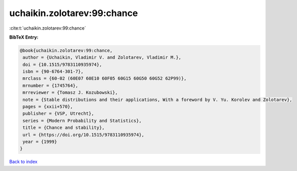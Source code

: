 uchaikin.zolotarev:99:chance
============================

:cite:t:`uchaikin.zolotarev:99:chance`

**BibTeX Entry:**

.. code-block:: bibtex

   @book{uchaikin.zolotarev:99:chance,
    author = {Uchaikin, Vladimir V. and Zolotarev, Vladimir M.},
    doi = {10.1515/9783110935974},
    isbn = {90-6764-301-7},
    mrclass = {60-02 (60E07 60E10 60F05 60G15 60G50 60G52 62P99)},
    mrnumber = {1745764},
    mrreviewer = {Tomasz J. Kozubowski},
    note = {Stable distributions and their applications, With a foreword by V. Yu. Korolev and Zolotarev},
    pages = {xxii+570},
    publisher = {VSP, Utrecht},
    series = {Modern Probability and Statistics},
    title = {Chance and stability},
    url = {https://doi.org/10.1515/9783110935974},
    year = {1999}
   }

`Back to index <../By-Cite-Keys.rst>`_
